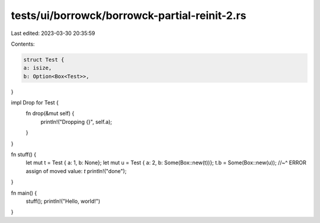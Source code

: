 tests/ui/borrowck/borrowck-partial-reinit-2.rs
==============================================

Last edited: 2023-03-30 20:35:59

Contents:

.. code-block:: rs

    struct Test {
    a: isize,
    b: Option<Box<Test>>,
}

impl Drop for Test {
    fn drop(&mut self) {
        println!("Dropping {}", self.a);
    }
}

fn stuff() {
    let mut t = Test { a: 1, b: None};
    let mut u = Test { a: 2, b: Some(Box::new(t))};
    t.b = Some(Box::new(u));
    //~^ ERROR assign of moved value: `t`
    println!("done");
}

fn main() {
    stuff();
    println!("Hello, world!")
}


